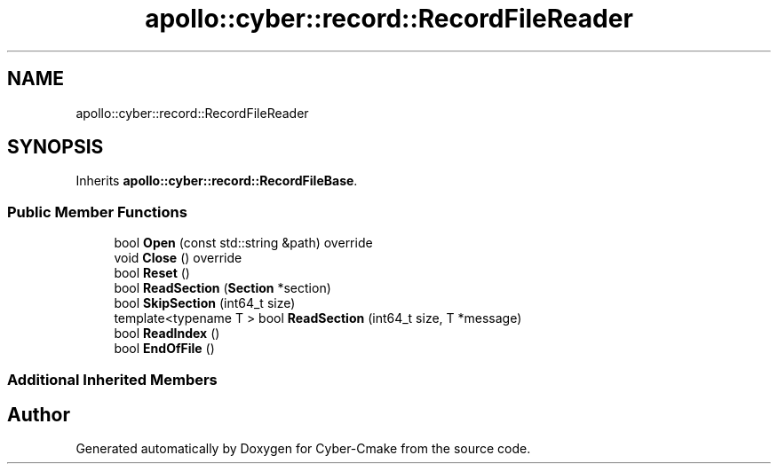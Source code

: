 .TH "apollo::cyber::record::RecordFileReader" 3 "Thu Aug 31 2023" "Cyber-Cmake" \" -*- nroff -*-
.ad l
.nh
.SH NAME
apollo::cyber::record::RecordFileReader
.SH SYNOPSIS
.br
.PP
.PP
Inherits \fBapollo::cyber::record::RecordFileBase\fP\&.
.SS "Public Member Functions"

.in +1c
.ti -1c
.RI "bool \fBOpen\fP (const std::string &path) override"
.br
.ti -1c
.RI "void \fBClose\fP () override"
.br
.ti -1c
.RI "bool \fBReset\fP ()"
.br
.ti -1c
.RI "bool \fBReadSection\fP (\fBSection\fP *section)"
.br
.ti -1c
.RI "bool \fBSkipSection\fP (int64_t size)"
.br
.ti -1c
.RI "template<typename T > bool \fBReadSection\fP (int64_t size, T *message)"
.br
.ti -1c
.RI "bool \fBReadIndex\fP ()"
.br
.ti -1c
.RI "bool \fBEndOfFile\fP ()"
.br
.in -1c
.SS "Additional Inherited Members"


.SH "Author"
.PP 
Generated automatically by Doxygen for Cyber-Cmake from the source code\&.
